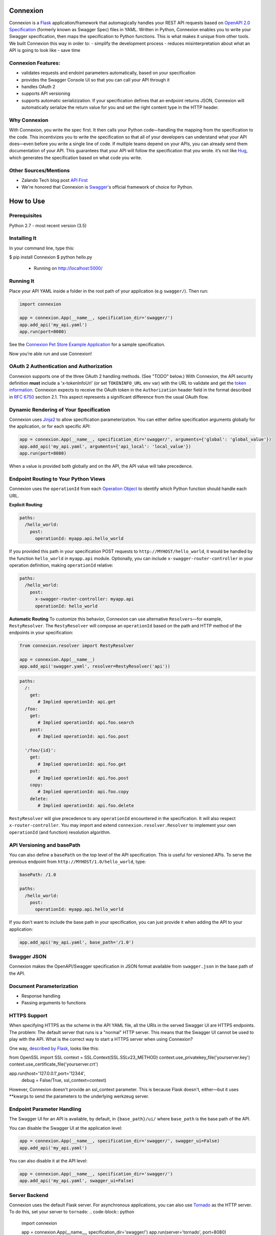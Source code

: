 Connexion
=========

.. image:: https://travis-ci.org/zalando/connexion.svg?branch=master
   :target: https://travis-ci.org/zalando/connexion
   :alt: Travis CI build status

.. image:: https://coveralls.io/repos/zalando/connexion/badge.svg?branch=master
   :target: https://coveralls.io/r/zalando/connexion?branch=master
   :alt: Coveralls status

.. image:: https://img.shields.io/pypi/v/connexion.svg
   :target: https://pypi.python.org/pypi/connexion
   :alt: Latest Version

.. image:: https://img.shields.io/pypi/status/connexion.svg
   :target: https://pypi.python.org/pypi/connexion
   :alt: Development Status

.. image:: https://img.shields.io/pypi/pyversions/connexion.svg
   :target: https://pypi.python.org/pypi/connexion
   :alt: Python Versions

.. image:: https://img.shields.io/pypi/l/connexion.svg
   :target: https://github.com/zalando/connexion/blob/master/LICENSE
   :alt: License

Connexion is a Flask_ application/framework that automagically handles your REST API requests based on `OpenAPI 2.0 Specification`_ (formerly known as Swagger Spec) files in YAML. Written in Python, Connexion enables you to write your Swagger specification, then maps the specification to Python functions. This is what makes it unique from other tools. We built Connexion this way in order to:
- simplify the development process
- reduces misinterpretation about what an API is going to look like
- save time

Connexion Features:
----------
- validates requests and endoint parameters automatically, based on your specification  
- provides the Swagger Console UI so that you can call your API through it
- handles OAuth 2
- supports API versioning
- supports automatic serializization. If your specification defines that an endpoint returns JSON, Connexion will automatically serialize the return value for you and set the right content type in the HTTP header.

Why Connexion
----------
With Connexion, you write the spec first. It then calls your Python code—handling the mapping from the specification to the code. This incentivizes you to write the specification so that all of your developers can understand what your API does—even before you write a single line of code. If multiple teams depend on your APIs, you can already send them documentation of your API. This guarantees that your API will follow the specification that you wrote.  
it’s not like Hug_, which generates the specification based on what code you write. 

Other Sources/Mentions
----------
- Zalando Tech blog post `API First`_
- We're honored that Connexion is Swagger_'s official framework of choice for Python.

How to Use
=========
Prerequisites
----------
Python 2.7 - most recent version (3.5)

Installing It
----------
In your command line, type this:

.. code-block:: python
$ pip install Connexion
$ python hello.py
 * Running on http://localhost:5000/
 
Running It
----------
Place your API YAML inside a folder in the root path of your application (e.g ``swagger/``). Then run:

.. code-block:: python

    import connexion

    app = connexion.App(__name__, specification_dir='swagger/')
    app.add_api('my_api.yaml')
    app.run(port=8080)

See the `Connexion Pet Store Example Application`_ for a sample specification.

Now you’re able run and use Connexion! 

OAuth 2 Authentication and Authorization
----------------
Connexion supports one of the three OAuth 2 handling methods. (See "TODO" below.) With Connexion, the API security definition **must** include a 'x-tokenInfoUrl' (or set ``TOKENINFO_URL`` env var) with the URL to validate and get the `token information`_. Connexion expects to receive the OAuth token in the ``Authorization`` header field in the format described in `RFC 6750 <rfc6750_>`_ section 2.1. This aspect represents a significant difference from the usual OAuth flow. 

Dynamic Rendering of Your Specification
----------------
Connexion uses Jinja2_ to allow specification parameterization. You can either define specification arguments globally for the application, or for each specific API:

.. code-block:: python

    app = connexion.App(__name__, specification_dir='swagger/', arguments={'global': 'global_value'})
    app.add_api('my_api.yaml', arguments={'api_local': 'local_value'})
    app.run(port=8080)

When a value is provided both globally and on the API, the API value will take precedence.

Endpoint Routing to Your Python Views
----------------
Connexion uses the ``operationId`` from each `Operation Object`_  to identify which Python function should handle each URL.

**Explicit Routing**:

.. code-block:: yaml

    paths:
      /hello_world:
        post:
          operationId: myapp.api.hello_world

If you provided this path in your specification POST requests to ``http://MYHOST/hello_world``, it would be handled by the
function ``hello_world`` in ``myapp.api`` module. Optionally, you can include ``x-swagger-router-controller`` in your operation definition, making ``operationId`` relative:

.. code-block:: yaml

    paths:
      /hello_world:
        post:
          x-swagger-router-controller: myapp.api
          operationId: hello_world

**Automatic Routing**
To customize this behavior, Connexion can use alternative ``Resolvers``—for example, ``RestyResolver``. The ``RestyResolver`` will compose an ``operationId`` based on the path and HTTP method of the endpoints in your specification:

.. code-block:: python

    from connexion.resolver import RestyResolver

    app = connexion.App(__name__)
    app.add_api('swagger.yaml', resolver=RestyResolver('api'))

.. code-block:: yaml

   paths:
     /:
       get:
          # Implied operationId: api.get
     /foo:
       get:
          # Implied operationId: api.foo.search
       post:
          # Implied operationId: api.foo.post

     '/foo/{id}':
       get:
          # Implied operationId: api.foo.get
       put:
          # Implied operationId: api.foo.post
       copy:
          # Implied operationId: api.foo.copy
       delete:
          # Implied operationId: api.foo.delete

``RestyResolver`` will give precedence to any ``operationId`` encountered in the specification. It will also respect ``x-router-controller``. You may import and extend ``connexion.resolver.Resolver`` to implement your own ``operationId`` (and function) resolution algorithm.

API Versioning and basePath
----------------
You can also define a ``basePath`` on the top level of the API specification. This is useful for versioned APIs. To serve the previous endpoint from  ``http://MYHOST/1.0/hello_world``, type:

.. code-block:: yaml

    basePath: /1.0

    paths:
      /hello_world:
        post:
          operationId: myapp.api.hello_world

If you don't want to include the base path in your specification, you can just provide it when adding the API to your application:

.. code-block:: python

    app.add_api('my_api.yaml', base_path='/1.0')

**Swagger JSON**
------------
Connexion makes the OpenAPI/Swagger specification in JSON format available from ``swagger.json`` in the base path of the API.

Document Parameterization
----------
- Response handling
- Passing arguments to functions

HTTPS Support
----------

When specifying HTTPS as the scheme in the API YAML file, all the URIs in the served Swagger UI are HTTPS endpoints. The problem: The default server that runs is a "normal" HTTP server. This means that the Swagger UI cannot be used to play with the API. What is the correct way to start a HTTPS server when using Connexion?

One way, `described by Flask`_, looks like this:

.. code-block:: python
from OpenSSL import SSL
context = SSL.Context(SSL.SSLv23_METHOD)
context.use_privatekey_file('yourserver.key')
context.use_certificate_file('yourserver.crt')

app.run(host='127.0.0.1',port='12344', 
        debug = False/True, ssl_context=context)

However, Connexion doesn't provide an ssl_context parameter. This is because Flask doesn't, either—but it uses **kwargs to send the parameters to the underlying werkzeug server.

Endpoint Parameter Handling
----------
The Swagger UI for an API is available, by default, in ``{base_path}/ui/`` where ``base_path`` is the base path of the
API.

You can disable the Swagger UI at the application level:

.. code-block:: python

    app = connexion.App(__name__, specification_dir='swagger/', swagger_ui=False)
    app.add_api('my_api.yaml')


You can also disable it at the API level:

.. code-block:: python

    app = connexion.App(__name__, specification_dir='swagger/')
    app.add_api('my_api.yaml', swagger_ui=False)

Server Backend
--------------
Connexion uses the default Flask server. For asynchronous applications, you can also use Tornado_ as the HTTP server. To do this, set your server to ``tornado``:
.. code-block:: python

    import connexion

    app = connexion.App(__name__, specification_dir='swagger/')
    app.run(server='tornado', port=8080)

You can use the Flask WSGI app with any WSGI container, e.g. `using Flask with uWSGI`_ (this is more common):
.. code-block:: python

    app = connexion.App(specification_dir='swagger/')
    application = app.app # expose global WSGI application object

Set up and run the installation code:
.. code-block:: bash

    $ sudo pip3 install uwsgi
    $ uwsgi --http :8080 -w app -p 16  # use 16 worker processes

See the `uWSGI documentation`_ for more information.

.. _using Flask with uWSGI: http://flask.pocoo.org/docs/latest/deploying/uwsgi/
.. _uWSGI documentation: https://uwsgi-docs.readthedocs.org/

Contributing to Connexion/TODOs
===================
We welcome your ideas, issues, and pull requests—just follow the usual/standard practices.

TODOs
--------------
If you'd like to become a more consistent contributor to Connexion, we'd love your help working on these:
- Additional ways to handle OAuth 2 authentications
- Silencing ImportErrors raised in modules referenced by operationId
- Overriding default validation error message

Thank You Thank You
===================
We'd like to thank all of Connexion's contributors for working on this project, and to Swagger/OpenAPI for their support.

.. _Flask: http://flask.pocoo.org/
.. _API First: https://tech.zalando.com/blog/on-apis-and-the-zalando-api-guild/
.. _Hug: https://github.com/timothycrosley/hug
.. _Swagger: http://swagger.io/open-source-integrations/
.. _Jinja2: http://jinja.pocoo.org/
.. _rfc6750: https://tools.ietf.org/html/rfc6750
.. _OpenAPI 2.0 Specification: https://github.com/OAI/OpenAPI-Specification/blob/master/versions/2.0.md
.. _Operation Object: https://github.com/swagger-api/swagger-spec/blob/master/versions/2.0.md#operation-object
.. _swager.spec.security_definition: https://github.com/swagger-api/swagger-spec/blob/master/versions/2.0.md#security-definitions-object
.. _swager.spec.security_requirement: https://github.com/swagger-api/swagger-spec/blob/master/versions/2.0.md#security-requirement-object
.. _token information: https://tools.ietf.org/html/rfc6749
.. _Tornado: http://www.tornadoweb.org/en/stable/
.. _Connexion Pet Store Example Application: https://github.com/hjacobs/connexion-example
.. _described by Flask: http://flask.pocoo.org/snippets/111/

